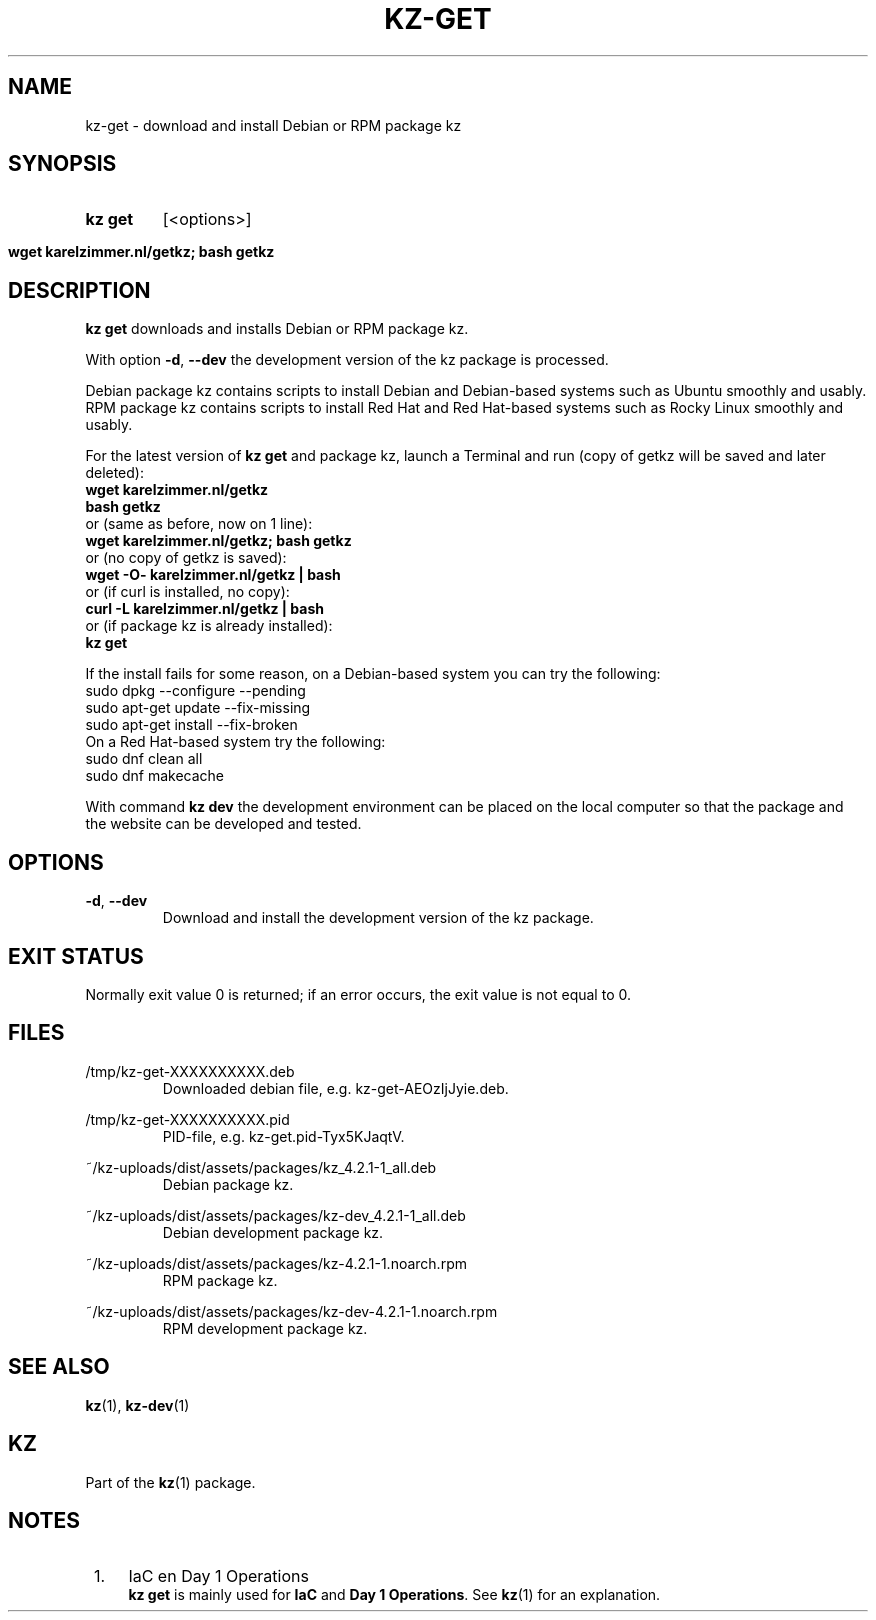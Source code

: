 .\"############################################################################
.\"# SPDX-FileComment: Man page for kz-get
.\"#
.\"# SPDX-FileCopyrightText: Karel Zimmer <info@karelzimmer.nl>
.\"# SPDX-License-Identifier: CC0-1.0
.\"############################################################################

.TH "KZ-GET" "1" "4.2.1" "kz" "User commands"

.SH NAME
kz-get - download and install Debian or RPM package kz

.SH SYNOPSIS
.SY kz\ get
[<options>]
.YS
.SY wget\ karelzimmer.nl/getkz;\ bash\ getkz
.YS

.SH DESCRIPTION
\fBkz get\fR downloads and installs Debian or RPM package kz.
.sp
With option \fB-d\fR, \fB--dev\fR the development version of the kz package is
processed.
.sp
Debian package kz contains scripts to install Debian and Debian-based systems
such as Ubuntu smoothly and usably.
.br
RPM package kz contains scripts to install Red Hat and Red Hat-based systems
such as Rocky Linux smoothly and usably.
.sp
For the latest version of \fBkz get\fR and package kz, launch a Terminal and
run (copy of getkz will be saved and later deleted):
.br
    \fBwget karelzimmer.nl/getkz\fR
.br
    \fBbash getkz\fR
.br
 or (same as before, now on 1 line):
.br
    \fBwget karelzimmer.nl/getkz; bash getkz\fR
.br
 or (no copy of getkz is saved):
.br
    \fBwget -O- karelzimmer.nl/getkz | bash\fR
.br
 or (if curl is installed, no copy):
.br
    \fBcurl -L karelzimmer.nl/getkz | bash\fR
.br
 or (if package kz is already installed):
.br
    \fBkz get\fR
.sp
If the install fails for some reason, on a Debian-based system you can try the
following:
    sudo dpkg --configure --pending
    sudo apt-get update --fix-missing
    sudo apt-get install --fix-broken
.br
On a Red Hat-based system try the following:
    sudo dnf clean all
    sudo dnf makecache
.sp
With command \fBkz dev\fR the development environment can be placed on the
local computer so that the package and the website can be developed and tested.

.SH OPTIONS
.TP
\fB-d\fR, \fB--dev\fR
Download and install the development version of the kz package.

.SH EXIT STATUS
Normally exit value 0 is returned; if an error occurs, the exit value is not
equal to 0.

.SH FILES
/tmp/kz-get-XXXXXXXXXX.deb
.RS
Downloaded debian file, e.g. kz-get-AEOzIjJyie.deb.
.RE
.sp
/tmp/kz-get-XXXXXXXXXX.pid
.RS
PID-file, e.g. kz-get.pid-Tyx5KJaqtV.
.RE
.sp
~/kz-uploads/dist/assets/packages/kz_4.2.1-1_all.deb
.RS
Debian package kz.
.RE
.sp
~/kz-uploads/dist/assets/packages/kz-dev_4.2.1-1_all.deb
.RS
Debian development package kz.
.RE
.sp
~/kz-uploads/dist/assets/packages/kz-4.2.1-1.noarch.rpm
.RS
RPM package kz.
.RE
.sp
~/kz-uploads/dist/assets/packages/kz-dev-4.2.1-1.noarch.rpm
.RS
RPM development package kz.
.RE

.SH SEE ALSO
\fBkz\fR(1),
\fBkz-dev\fR(1)

.SH KZ
Part of the \fBkz\fR(1) package.

.SH NOTES
.IP " 1." 4
IaC en Day 1 Operations
.RS 4
\fBkz get\fR is mainly used for \fBIaC\fR and \fBDay 1 Operations\fR. See
\fBkz\fR(1) for an explanation.
.RE
